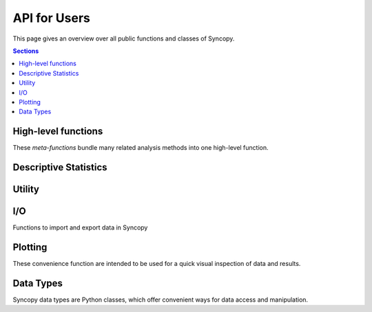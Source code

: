 API for Users
=============

This page gives an overview over all public functions and classes of Syncopy.

.. contents:: Sections
   :local:

High-level functions
--------------------
These *meta-functions* bundle many related analysis methods into one high-level function.

.. autosummary::

   syncopy.preprocessing   
   syncopy.resampledata
   syncopy.freqanalysis   
   syncopy.connectivityanalysis
   syncopy.timelockanalysis

Descriptive Statistics
----------------------
.. autosummary::

   syncopy.mean
   syncopy.var
   syncopy.std
   syncopy.median
   syncopy.itc
   syncopy.spike_psth

Utility
--------

.. autosummary::

   syncopy.definetrial
   syncopy.selectdata
   syncopy.redefinetrial   
   syncopy.show
   syncopy.cleanup
   
I/O
--------------------
Functions to import and export data in Syncopy

.. autosummary::

   syncopy.load
   syncopy.save
   syncopy.load_ft_raw
   syncopy.load_tdt
   syncopy.load_nwb
   syncopy.copy


Plotting
-----------

These convenience function are intended to be used for a quick visual inspection of data and results.

.. autosummary::

   syncopy.singlepanelplot
   syncopy.multipanelplot

Data Types
--------------------

Syncopy data types are Python classes, which offer convenient ways for data access and manipulation.

.. autosummary::

   syncopy.AnalogData
   syncopy.SpectralData
   syncopy.CrossSpectralData
   syncopy.SpikeData
   syncopy.EventData
